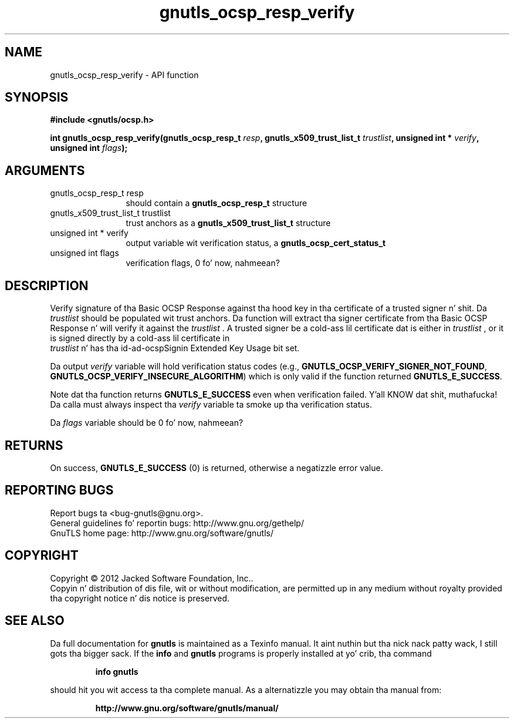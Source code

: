 .\" DO NOT MODIFY THIS FILE!  Dat shiznit was generated by gdoc.
.TH "gnutls_ocsp_resp_verify" 3 "3.1.15" "gnutls" "gnutls"
.SH NAME
gnutls_ocsp_resp_verify \- API function
.SH SYNOPSIS
.B #include <gnutls/ocsp.h>
.sp
.BI "int gnutls_ocsp_resp_verify(gnutls_ocsp_resp_t " resp ", gnutls_x509_trust_list_t " trustlist ", unsigned int * " verify ", unsigned int " flags ");"
.SH ARGUMENTS
.IP "gnutls_ocsp_resp_t resp" 12
should contain a \fBgnutls_ocsp_resp_t\fP structure
.IP "gnutls_x509_trust_list_t trustlist" 12
trust anchors as a \fBgnutls_x509_trust_list_t\fP structure
.IP "unsigned int * verify" 12
output variable wit verification status, a \fBgnutls_ocsp_cert_status_t\fP
.IP "unsigned int flags" 12
verification flags, 0 fo' now, nahmeean?
.SH "DESCRIPTION"
Verify signature of tha Basic OCSP Response against tha hood key
in tha certificate of a trusted signer n' shit.  Da  \fItrustlist\fP should be
populated wit trust anchors.  Da function will extract tha signer
certificate from tha Basic OCSP Response n' will verify it against
the  \fItrustlist\fP .  A trusted signer be a cold-ass lil certificate dat is either
in  \fItrustlist\fP , or it is signed directly by a cold-ass lil certificate in
 \fItrustlist\fP n' has tha id\-ad\-ocspSignin Extended Key Usage bit
set.

Da output  \fIverify\fP variable will hold verification status codes
(e.g., \fBGNUTLS_OCSP_VERIFY_SIGNER_NOT_FOUND\fP,
\fBGNUTLS_OCSP_VERIFY_INSECURE_ALGORITHM\fP) which is only valid if the
function returned \fBGNUTLS_E_SUCCESS\fP.

Note dat tha function returns \fBGNUTLS_E_SUCCESS\fP even when
verification failed. Y'all KNOW dat shit, muthafucka!  Da calla must always inspect tha  \fIverify\fP variable ta smoke up tha verification status.

Da  \fIflags\fP variable should be 0 fo' now, nahmeean?
.SH "RETURNS"
On success, \fBGNUTLS_E_SUCCESS\fP (0) is returned, otherwise a
negatizzle error value.
.SH "REPORTING BUGS"
Report bugs ta <bug-gnutls@gnu.org>.
.br
General guidelines fo' reportin bugs: http://www.gnu.org/gethelp/
.br
GnuTLS home page: http://www.gnu.org/software/gnutls/

.SH COPYRIGHT
Copyright \(co 2012 Jacked Software Foundation, Inc..
.br
Copyin n' distribution of dis file, wit or without modification,
are permitted up in any medium without royalty provided tha copyright
notice n' dis notice is preserved.
.SH "SEE ALSO"
Da full documentation for
.B gnutls
is maintained as a Texinfo manual. It aint nuthin but tha nick nack patty wack, I still gots tha bigger sack.  If the
.B info
and
.B gnutls
programs is properly installed at yo' crib, tha command
.IP
.B info gnutls
.PP
should hit you wit access ta tha complete manual.
As a alternatizzle you may obtain tha manual from:
.IP
.B http://www.gnu.org/software/gnutls/manual/
.PP
